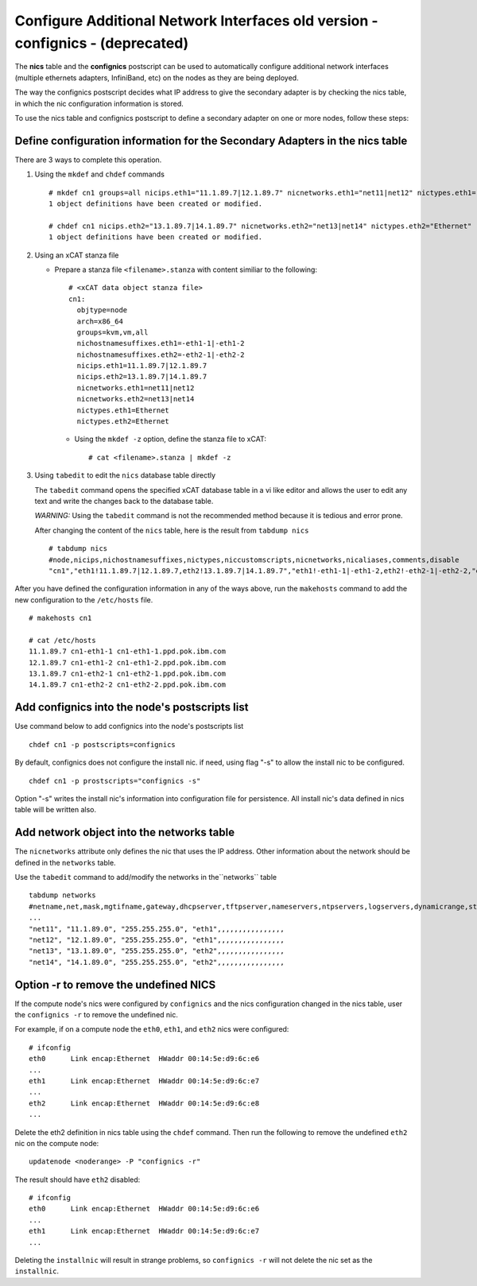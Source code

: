 Configure Additional Network Interfaces old version - confignics - (deprecated)
===============================================================================

The **nics** table and the **confignics** postscript can be used to automatically configure additional network interfaces (multiple ethernets adapters, InfiniBand, etc) on the nodes as they are being deployed.

The way the confignics postscript decides what IP address to give the secondary adapter is by checking the nics table, in which the nic configuration information is stored.

To use the nics table and confignics postscript to define a secondary adapter on one or more nodes, follow these steps:


Define configuration information for the Secondary Adapters in the nics table
-----------------------------------------------------------------------------

There are 3 ways to complete this operation.

1. Using the ``mkdef`` and ``chdef`` commands  ::

    # mkdef cn1 groups=all nicips.eth1="11.1.89.7|12.1.89.7" nicnetworks.eth1="net11|net12" nictypes.eth1="Ethernet"
    1 object definitions have been created or modified.
    
    # chdef cn1 nicips.eth2="13.1.89.7|14.1.89.7" nicnetworks.eth2="net13|net14" nictypes.eth2="Ethernet"
    1 object definitions have been created or modified.

2. Using an xCAT stanza file

   - Prepare a stanza file ``<filename>.stanza`` with content similiar to the following: ::

        # <xCAT data object stanza file>
        cn1:
          objtype=node
          arch=x86_64
          groups=kvm,vm,all
          nichostnamesuffixes.eth1=-eth1-1|-eth1-2
          nichostnamesuffixes.eth2=-eth2-1|-eth2-2
          nicips.eth1=11.1.89.7|12.1.89.7
          nicips.eth2=13.1.89.7|14.1.89.7
          nicnetworks.eth1=net11|net12
          nicnetworks.eth2=net13|net14
          nictypes.eth1=Ethernet
          nictypes.eth2=Ethernet

    - Using the ``mkdef -z`` option, define the stanza file to xCAT: ::

        # cat <filename>.stanza | mkdef -z

3. Using ``tabedit`` to edit the ``nics`` database table directly

   The ``tabedit`` command opens the specified xCAT database table in a vi like editor and allows the user to edit any text and write the changes back to the database table. 

   *WARNING:* Using the ``tabedit`` command is not the recommended method because it is tedious and error prone. 

   After changing the content of the ``nics`` table, here is the result from ``tabdump nics`` ::

        # tabdump nics
        #node,nicips,nichostnamesuffixes,nictypes,niccustomscripts,nicnetworks,nicaliases,comments,disable
        "cn1","eth1!11.1.89.7|12.1.89.7,eth2!13.1.89.7|14.1.89.7","eth1!-eth1-1|-eth1-2,eth2!-eth2-1|-eth2-2,"eth1!Ethernet,eth2!Ethernet",,"eth1!net11|net12,eth2!net13|net14",,,


After you have defined the configuration information in any of the ways above, run the ``makehosts`` command to add the new configuration to the ``/etc/hosts`` file.  ::

    # makehosts cn1

    # cat /etc/hosts
    11.1.89.7 cn1-eth1-1 cn1-eth1-1.ppd.pok.ibm.com
    12.1.89.7 cn1-eth1-2 cn1-eth1-2.ppd.pok.ibm.com
    13.1.89.7 cn1-eth2-1 cn1-eth2-1.ppd.pok.ibm.com
    14.1.89.7 cn1-eth2-2 cn1-eth2-2.ppd.pok.ibm.com	


Add confignics into the node's postscripts list
-----------------------------------------------

Use command below to add confignics into the node's postscripts list ::

    chdef cn1 -p postscripts=confignics

By default, confignics does not configure the install nic. if need, using flag "-s" to allow the install nic to be configured.  ::

    chdef cn1 -p prostscripts="confignics -s"

Option "-s" writes the install nic's information into configuration file for persistence. All install nic's data defined in nics table will be written also.


Add network object into the networks table
------------------------------------------

The ``nicnetworks`` attribute only defines the nic that uses the IP address.  
Other information about the network should be defined in the ``networks`` table.  

Use the ``tabedit`` command to add/modify the networks in the``networks`` table ::

    tabdump networks
    #netname,net,mask,mgtifname,gateway,dhcpserver,tftpserver,nameservers,ntpservers,logservers,dynamicrange,staticrange,staticrangeincrement,nodehostname,ddnsdomain,vlanid,domain,mtu,comments,disable
    ...
    "net11", "11.1.89.0", "255.255.255.0", "eth1",,,,,,,,,,,,,,,,
    "net12", "12.1.89.0", "255.255.255.0", "eth1",,,,,,,,,,,,,,,,
    "net13", "13.1.89.0", "255.255.255.0", "eth2",,,,,,,,,,,,,,,,
    "net14", "14.1.89.0", "255.255.255.0", "eth2",,,,,,,,,,,,,,,,

Option -r to remove the undefined NICS
--------------------------------------

If the compute node's nics were configured by ``confignics`` and the nics configuration changed in the nics table, user the ``confignics -r`` to remove the undefined nic.  

For example, if on a compute node the ``eth0``, ``eth1``, and ``eth2`` nics were configured: ::

    # ifconfig
    eth0      Link encap:Ethernet  HWaddr 00:14:5e:d9:6c:e6
    ...
    eth1      Link encap:Ethernet  HWaddr 00:14:5e:d9:6c:e7
    ...
    eth2      Link encap:Ethernet  HWaddr 00:14:5e:d9:6c:e8
    ...

Delete the eth2 definition in nics table using the ``chdef`` command. 
Then run the following to remove the undefined ``eth2`` nic on the compute node: ::

    updatenode <noderange> -P "confignics -r"

The result should have ``eth2`` disabled: ::

    # ifconfig
    eth0      Link encap:Ethernet  HWaddr 00:14:5e:d9:6c:e6
    ...
    eth1      Link encap:Ethernet  HWaddr 00:14:5e:d9:6c:e7
    ...

Deleting the ``installnic`` will result in strange problems, so ``confignics -r`` will not delete the nic set as the ``installnic``.
